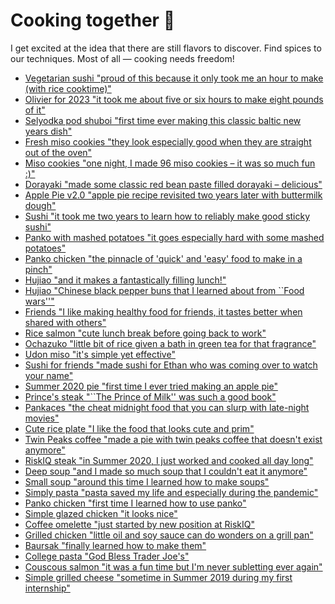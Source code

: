 * Cooking together 🍜

I get excited at the idea that there are still flavors to discover. Find spices
to our techniques. Most of all — cooking needs freedom!

#+begin_gallery :num 3
- [[https://bnz05pap002files.storage.live.com/y4mgxFxPPqgMOp15dVvf_2EhGrMCDl_iOuGT-MKI0xyAYkhCgFpCXGp_as1Amm8F0GzKCNa79MmaY6QJi4iXAUCikhpnv0p1R4gAtxK975UPGokLY3TZlHDxUm1PyLaTv4q4wZWBtCipt0xs4n_6S8KYIERtWHcuFT2qQiKQHRyZIYbnW9W6cHnFwp90mJAx_CZ?width=3024&height=3024&cropmode=none][Vegetarian sushi "proud of this because it only took me an hour to make (with rice cooktime)"]]
- [[https://bnz05pap002files.storage.live.com/y4m_KAF30gevuToSgasIrhux_oWgUtBbbQSWQlxLlQhtftLXF_c_G8PHHGh6THvf3BUCqChERabQe73U6QzIGad4JaqeFigyslF8u_cbyhHImhNvaW4uXISERffnrjZZjHQoAky0K-dZVjdOY4CT0f5SGZtyhmNLGl7kiiHn_G_MYFijzr9HDMD9Em3aMBtuukZ?width=3024&height=3024&cropmode=none][Olivier for 2023 "it took me about five or six hours to make eight pounds of it"]]
- [[https://bnz05pap002files.storage.live.com/y4m2uKDoIoPB9WFFz6Igi_Kh-ks_tqiMdqnE1RJYUKOuKeTtbH30AswgZ1oALq_-aHEi7_Lumj_XOT027-QT6b6tSTpg6rvo2BxgtTL8GiiohcKNBTXW0ZzDXN1TPg4tvxyNS7iYOhjKj6-U69pQ8xblPuZ6Ft_rf9-wgqjm_KoXaOhrSh7DTkvWNj9xGym_DTN?width=3024&height=3024&cropmode=none][Selyodka pod shuboi "first time ever making this classic baltic new years dish"]]
- [[https://bnz05pap002files.storage.live.com/y4mwc5jct5UCk9J9dtORR3xTJCEjXoexN3i5F8_GvZi93nX7ivKMQDuuVXwoXVkrjaJBs_n2hHzrrejjGIoToSnxiDAnpJQHGZb3SMW2wNd2ox44AlRZyE2LSgVoj9SrxOnM9IM8_0NO4b-zqILc_3KligZe7r7UbuQRVlrmZnLCqSohehZ-lQ0Zp3-ZtzcyB3u?width=1000&height=1000&cropmode=none][Fresh miso cookies "they look especially good when they are straight out of the oven"]]
- [[https://bnz05pap002files.storage.live.com/y4mlGKrLyZW4Pbr9ee4TZJuQPQbl7toWRujJqJs8dcka16Rb7hxhp-PMRBZb0IZZNGzClyUsU-MXG37-MvN-ie1aQQ263XnZjkanGVOTUkEFgXSHjM46ttFD4qzVBOM_eoSNK1fe8Aile1Z4BU3iHdzyu2qDPuu453d9RtwaP3nqpJesbh4hqXm_WfYGffhEp1X?width=1000&height=1000&cropmode=none][Miso cookies "one night, I made 96 miso cookies -- it was so much fun :)"]]
- [[https://bnz05pap002files.storage.live.com/y4mV4RkvXtWeUpHCm8Yocdl1-N2kBfF2X2Y7gIi3_pMN9HaD71vGsCTkOfiXmijSEuJ7aHBN3v_KeG7Y6j8XLNCjd_v5PUxcSkV2NjHHzCc9lONoXLG9ysfmtVnMAnFQk7cLgiRVAw1h17RnUTpAJxXMqX5zkkEAMZ1bgFcxrApEw-azBwIqtbvplntOhXX4BHI?width=1000&height=1000&cropmode=none][Dorayaki "made some classic red bean paste filled dorayaki -- delicious"]]
- [[https://bnz05pap002files.storage.live.com/y4mpd3J33zSZteT-yRwqEcmWjHH3ceQUg27CiuSRnRfuUp8TrRdCKCTHntrIM5z5gVhpi3mLgaGwSozaZqBLX1mRgg1ilhxPrNunQNs4Frg_LrS1fn7DOOVEZ5TsGitqbBuj3z3O6bUaqZdLtUCdli5TrDztBVhUX0CQPIhxuruqFrhhJHVyLvPKGhzbePRXyGu?width=1000&height=1000&cropmode=none][Apple Pie v2.0 "apple pie recipe revisited two years later with buttermilk dough"]]
- [[https://bnz05pap002files.storage.live.com/y4m7JPN3rfxpeYec1XdNrc2iCCqwXtHqrgx1MkpHmt04q0DVtAkwTuFDefRS1qJiQ2zhiHaj_4uOaCYJm-Gwj-GyDKrSqfmuYXYMIfEr4oeESTDuOKf73zFlUNrpfCYIztuDb7SzyqzjGyTaI32QlHa2qUrYJMBy06lRBPMv6Co1Pp9zU_ntEIFjHDRpFEqRb4p?width=1000&height=1000&cropmode=none][Sushi "it took me two years to learn how to reliably make good sticky sushi"]]
- [[https://bnz05pap002files.storage.live.com/y4mrb-EDRaZWO0wqh9-zX1JCmrVzR-a-hoaMHGWHCBZK56FZTzo9ClzzKfiRicJ4wVWZp1-h2jECqi53iz4ft9tkY4kKbAs9IvH0GuaXdnQeyU1FJkncSb7IluGq7T3qzNsJ4wspeLJbajFIfEpD9yZlABvN6u9jNQItcW-MIz_CkutQDMZ_1GICTFiS8zAATDg?width=1000&height=1000&cropmode=none][Panko with mashed potatoes "it goes especially hard with some mashed potatoes"]]
- [[https://bnz05pap002files.storage.live.com/y4mTwsIq_xTFi_KCPM2uMHzhU5gHRAk1tMO28DfHUSJrp_kPcg69ZqK_GU3K5KKcVC0jVXuY0yMIP_3i1KEP98XjDC6EJ5zMbYoforVfoWcQNDz53GP5j2Mz1bJ1U9d2paTNo8630UhEB8qC-O7WBv1DTO_4j6KuVPewXOTGuGDFEP5QbkWP_uKWgKpVWzIJbl5?width=1000&height=1000&cropmode=none][Panko chicken "the pinnacle of 'quick' and 'easy' food to make in a pinch"]]
- [[https://bnz05pap002files.storage.live.com/y4mTXVRlfTcvEnIfdKWpZPoedJUm6vouOrn265H3Ja_3COILOZiUj4kvbCiOcgoNYsgD9rKdXHSc4aEIuAnu4cT2cuwgRM43-RbMRrV5VwQ3xXmDbfKWiOUhT7URmE2PoQ4HM4jPhypiHnsFsFG3WP32md-Wo5sREQkfYynOEkYCDrSuuD3FNreT8DskQDYH9QY?width=1000&height=1000&cropmode=none][Hujiao "and it makes a fantastically filling lunch!"]]
- [[https://bnz05pap002files.storage.live.com/y4mzA6pH3UpU8ReUsZVdF-WrmXhds26vklcWsIdG4AlqQKj--gSZAcLDHL9J2WBMG_h0v4ikZde9gRUwi4aeAr3Pyv0PXuhzgn2fovUdFU1q-3b0ZljSAODNPvzRsQf_VXRgX0K-tb1i97hSGSCmgRL13R20zFGGFVlk4bVdcyVOFHUqmZX0khHJsJkL_AuhAWe?width=1000&height=1000&cropmode=none][Hujiao "Chinese black pepper buns that I learned about from ``Food wars''"]]
- [[https://bnz05pap002files.storage.live.com/y4m5xbPhq1X2Xk8YGctSzkn6X3aiKeOXU2NpYckt9ZyLVcVbY15ptVbiLT6g6pCFFAz0S3WRmy6VRAwOpKZmNIAoLweuqzk65gRea_Idkr-UmDaxD4wgxTFNxU-vzHmtnpCwdUBloRYZHJaSgclb_hLvG6Uo_utm2IkfBlgRFpdzQ2NT_IyP8Wv6-MRgVtj47VP?width=1000&height=1000&cropmode=none][Friends "I like making healthy food for friends, it tastes better when shared with others"]]
- [[https://bnz05pap002files.storage.live.com/y4m2Hjf-ik3kZS8fgSAAGhARP4ZoPxsKy0rWg4FtrW6ZfCs0YRDeWGisdZTd75eBhOo1AIiVGhLXh6kbXfsW343iVSgAmWR3uUfYIlZmmKycaNkolT7PKUd0v-dB9eQPUc1g54TFXw2HR3ZFW2Eo4DT_84KtaKM-YlVqB9PMc8gzmBYxLuRophmLWni5ErQfaF-?width=1000&height=1000&cropmode=none][Rice salmon "cute lunch break before going back to work"]]
- [[https://bnz05pap002files.storage.live.com/y4mHO6IB2zsJh9AeFQRbIZ9IvYiLWtnok_4JVysEQt8gmQTdRmyBZa28PSb8QdGfvkSs8nzI3Rt0m-_0YK9_W3f3mcEYtN8Sq_w88t4TbDNmOCh_8zgPkgai0tK8LnSKg_D4HTfx49oJYl7kpCLo4Ju5ckZT3il-Vp7mG8cyIg6JL9SXhUHXSqnZ0sDm-jyQSiS?width=1000&height=1000&cropmode=none][Ochazuko "little bit of rice given a bath in green tea for that fragrance"]]
- [[https://bnz05pap002files.storage.live.com/y4m3f-njefNcoi8fIo1Lleh-KUjUPF2ZPwt3tRkh_A_UAvIGk-drGZVqD4Ju2W8ElR7U-iBg9_8Hmz4LlJIFWlHudnrkfawAOxyEoCX3Cbzf9dfyaSzEPwGRl4l4sK00J1UvU2VXTsadJvPYJCxfT3ixN-qnEag_mTbjLKbpCSffQdIe7VXXLI6Grls30OIk0a3?width=1000&height=1000&cropmode=none][Udon miso "it's simple yet effective"]]
- [[https://bnz05pap002files.storage.live.com/y4mmXVickVuPPoE0DBeWQkJ7KvmGwheSZW_-chbRW25qNNUFRCnOHxLzR-TedT2xIeha4dnOqgO9V4gMoRsnpoNUNhCn5RTVxKBO8LlzSXF5sezRJW5JBCl-7_Byr-4goU3ycYxbJumdIp3pJpOjmDuhUQUg3mUkHEWmc7Ti5PfNSPJ7XOJMPvdjOxDBs8iuTcl?width=1000&height=1000&cropmode=none][Sushi for friends "made sushi for Ethan who was coming over to watch your name"]]
- [[https://bnz05pap002files.storage.live.com/y4mr3txbqxJAu5bukAXl6z-8lZ-_cAsUvIo9xUdenjgNTbUNeo3xE_913BwpuAhQUBaEABQjG2nnSZCmj64cCCQFrEJJJAiRA4JC2yngaVyA58vdHWUKe2A5GbXPvkaIIjwmxiZWnx5xpIkHdb0Q6rd0M7TL8Ke8zF6EwufrwOX2MPh0jjr-RwRRM2qPARpP5vG?width=1000&height=1000&cropmode=none][Summer 2020 pie "first time I ever tried making an apple pie"]]
- [[https://bnz05pap002files.storage.live.com/y4myyQabeKDzQdYvbkQW1LcHkJn9Y-hspZUdHLzKic9eQ9fncYfHSYAjFmH7rxyf13qLldHk3G3qpchFx2Vgn2wMcRCoxImLduSEnEdFBSkVDZqsK9NfpUnuXqylxaPFf9CK0NwuAZYxoMhl9xTx_6ypIag_Js5SfjFHRlT5b6fQ9ng0WbJLlYHPFjhwIVzqo52?width=1000&height=997&cropmode=none][Prince's steak "``The Prince of Milk'' was such a good book"]]
- [[https://bnz05pap002files.storage.live.com/y4mtLtT8sQObRuvN9EbdXvMrb5UNbiEwk48hO6a7kb1tbujgnD59nRDcqlCQlPeZGBEbawQKEz_2PDnOT14oQg-YoqjtTCJ6kSngvFwSicXEetw-wgqIoimSssPMuImjquXu2oSoA5xOUcErtYRgpw-zvkqgmSvlmgrw3g1FxB7hC2H5h8-aTbhBriWRhhnDQ6W?width=1000&height=1000&cropmode=none][Pankaces "the cheat midnight food that you can slurp with late-night movies"]]
- [[https://bnz05pap002files.storage.live.com/y4m_QoMRmmK1KuJ47e88i5o9UsRTsfkMvkNn7QoaCs0zB_QiR8Z7Knjc64vEdU0hhm9ZbHW8fszUtTa9vO_1nDb_l5i5Jf06J5dZ9EIkl315ZiWTh4gEBBYFMrPF9qTQz2MexwWzRxqUjDD-eZWEiP3jsanfVq-sPCJz9JWQXPhcWTT1srUwGoZ-2_cGH255IEd?width=1000&height=1000&cropmode=none][Cute rice plate "I like the food that looks cute and prim"]]
- [[https://bnz05pap002files.storage.live.com/y4mFfe0L-sCvMJLwdiW2_KclxrBuzZap_XlWIK-VtKMa40yNSoCh2Y3yJA1_Vki0T2SiCPKj0xcu5-UMtaz18lmReOBrSf4hUJgUTD8P9MZdTYWY2YLtxG0KJ-NfsIRUc9ydSUS1GKYrgV4W5lxPW0oWWcI3tHU5QSRPvTcqrb8DvzZZFIE1tjV6h75-3BNMaNi?width=1000&height=1000&cropmode=none][Twin Peaks coffee "made a pie with twin peaks coffee that doesn't exist anymore"]]
- [[https://bnz05pap002files.storage.live.com/y4muvi-IvBJphvS8YRR1YrK6cxQR9_PNcG-NIyL1OqKwkxHYCJ93m6MCgdk2mPpAb7ZjyNE5e64yBo1IcYL9Zjb0zoI8JCG4l6Kfs31AAtCpfm3hjCDKNz8PlIK7t-lVkiHL6hEduaEpUgZYinE1cR4BpADpuSZ3GMdJpmD16yLCMrXEY9ag0RVRL3pV3u6FT5a?width=1000&height=1000&cropmode=none][RiskIQ steak "in Summer 2020, I just worked and cooked all day long"]]
- [[https://bnz05pap002files.storage.live.com/y4mWmkoxBJKaGhfHmY9b1xigxxnJwiLObPaD9LRpCDBqQu3eHwnxsRttkRuwN8YswocGg6yq5T_hUtyObjBO5AdFVqLujs7QDNXqp3lSqybi8yKJiUKlKL2ZgHnH8iGNG-TzmSwmV0dyrGsZ6r8PV1yHMEsIMxxNNemmdzIfHNgNcl9PPKwyn729yeCknIf9Sy2?width=1000&height=1000&cropmode=none][Deep soup "and I made so much soup that I couldn't eat it anymore"]]
- [[https://bnz05pap002files.storage.live.com/y4mQTkGpsnUldd6bOSqTBz0fL18XBa6FP2z-FTY8_8keeGj10LQjios6ADs4bPdOHe-YAunXcnar4R3Qn1ssmRXDxpDcmlJZLIgPZE53t6idnXXSPAINORED3OLWp2jRbkZgdou3EondXZ1Hv2aCZm5WdaCnSZuFIJYy_vTq-PUYFLudga48IuK7tFcCuQ3blQ6?width=1000&height=1000&cropmode=none][Small soup "around this time I learned how to make soups"]]
- [[https://bnz05pap002files.storage.live.com/y4mfvHIU78-sxyLKyPtTDHM26UARB-QizbvUeZKxaJjG4pDk5p8Sh8DMJTm_FW2HP7_q0DBIQFsFiUIcYQNbidfs0AAsQUBhKo73GA10g_MzBUM28XHu9M3-gr02YTflRhnspB87_3ioSjTvU6ZPCmOgH2IlbXhNBmGCEMvr0pYYPd77bCHYAVLlLqr_olbQ11Z?width=1000&height=1000&cropmode=none][Simply pasta "pasta saved my life and especially during the pandemic"]]
- [[https://bnz05pap002files.storage.live.com/y4mvGGmf5XBT3mYffEbSBIABNKjfzx8IjqoYDS7JA6YvJu7-n5JvwHfWak11LQe1AY5KY62Rp_0EezBZvVqtOKv6zdK0hkuSI-AJkVm7aHKY-4mQffCuLs7BDaA7patqum4ZaN6r4iwL90LA2XCWSs3HkTivjljamxSgn3aMpDgJw3QhQY8gqXbady2xRcCzddk?width=1000&height=1000&cropmode=none][Panko chicken "first time I learned how to use panko"]]
- [[https://bnz05pap002files.storage.live.com/y4mN5ZB3eemplbisRKEZIA-jp3JuWUwTq_VG8lcV4KRgr9y9D4_MPCtyQfJ5pr3BMhgjpPXAJlCsHAzQDLJZuschBrc3t0J2YLgiKM_FsWO5VzJQ7QuM6rVOvue2PgIMRb2k2Ye_iaCZX70yVJfDZ9h6HRgiLbsAf_mdltLB_JH0uwoMGDImBPvGCViLfIg5DHd?width=1000&height=1000&cropmode=none][Simple glazed chicken "it looks nice"]]
- [[https://bnz05pap002files.storage.live.com/y4mBUQ2Hxqu5p4ZFT1PauZ4WCoCRSlH-_tmzdf8ok52ktJj_C3PYHiEMJhqnMBKYtikd8vyiYhUMBbxm4IbZaBWzs9hf-nGcTf4nsVGiEhdFOQfMtfeuRfTXFFKX02yyTIFXB0eicfOTxWYy0m2qoTauhunwAORiM9goI2gpamrWGkWXaSjN1o-IsyDR-UOw4o3?width=1000&height=1000&cropmode=none][Coffee omelette "just started by new position at RiskIQ"]]
- [[https://bnz05pap002files.storage.live.com/y4mL6HbzOAhEAG7nzh8R10PMf36hrvhtG-m4U88H5XS1mJdA4WsGvk3f7eR9vpZI7UMBvXeApOgewMvm2ePUz2vPcjkXoP0Gn-lCMIJfHnIso7v8D0UdSSArgqXQs9zNHXeJC9HPJzENvSJP10MwR8XS6fMAUiuKGSeKNJWx_HDpSK6yePnM0F6hqUCxCorSDec?width=1000&height=1000&cropmode=none][Grilled chicken "little oil and soy sauce can do wonders on a grill pan"]]
- [[https://bnz05pap002files.storage.live.com/y4m02Aes5F7hdUVqlKgZsWeYGRtvzXp92VOvJVgnFgadzSeGWAc52s2TkAR2NTna9WIv2LjnUYOTG5ImsBFvIrYjbSMJh8HKpGFAna7Tlij28eagoq4eHUiib7C9BVGFrOaQfCv5rh-9RVJlwKAO9iIREhU37f4RAMha80RCgGdPpkAORyh840fA4C3t3Fp0_Jn?width=1000&height=1000&cropmode=none][Baursak "finally learned how to make them"]]
- [[https://bnz05pap002files.storage.live.com/y4mexdOqWtsjc3Y-ANaDWmNvyrVunes-UUe-JEr7-8IBSy8HT5BlNz958oDYpxSR5IUvXSabNBXs7qiOnF_sXEodI2EeWjGpdtzf6dr-rWMbixNFtiXA0rAYnVwbbHg_AMp2AS59Ulh9hjKGXTU8kPBe9YhaNZesZO5NubQffYl47Yg6brCQKeQZECOtmw-VeDy?width=1000&height=1000&cropmode=none][College pasta "God Bless Trader Joe's"]]
- [[https://bnz05pap002files.storage.live.com/y4mu2OHzxKEnezuKxqb9yeYUyY2erupaUWVWPeAHS5gnWwgL7o5z_3tNPtGIDvHbC1YIR7TG1gmJoohcDhsPnhXrLc8zxVVgdmZvtZ4jEkTcPFCKHX0SRge0ooHNM9hQu-pS8d-E0xE7xB7bx8vYgu0I9_T_p7mbLs-LiDACwl4MfxNJmNQjaqcDZmR82Ar_Ykc?width=1000&height=1000&cropmode=none][Couscous salmon "it was a fun time but I'm never subletting ever again"]]
- [[https://bnz05pap002files.storage.live.com/y4m-vMj7rMtq1zR7dLVwdFCoZehEq1HU66JvT1kWxGE_sg6zrx5FUISR8WANuWVwVzzzG-_G85I11opa7KWxzJNPR8pLBfd64Ctq3iwtbiX9XhTBu0M1k7_VPcu6Mp6JD42XZP2F-Z6urHtLEx3UVItQW61H1sfwHlSYYJgaWv4Ral6v3mLmzexUSvqlGOxs3QD?width=1000&height=1000&cropmode=none][Simple grilled cheese "sometime in Summer 2019 during my first internship"]]
#+end_gallery
